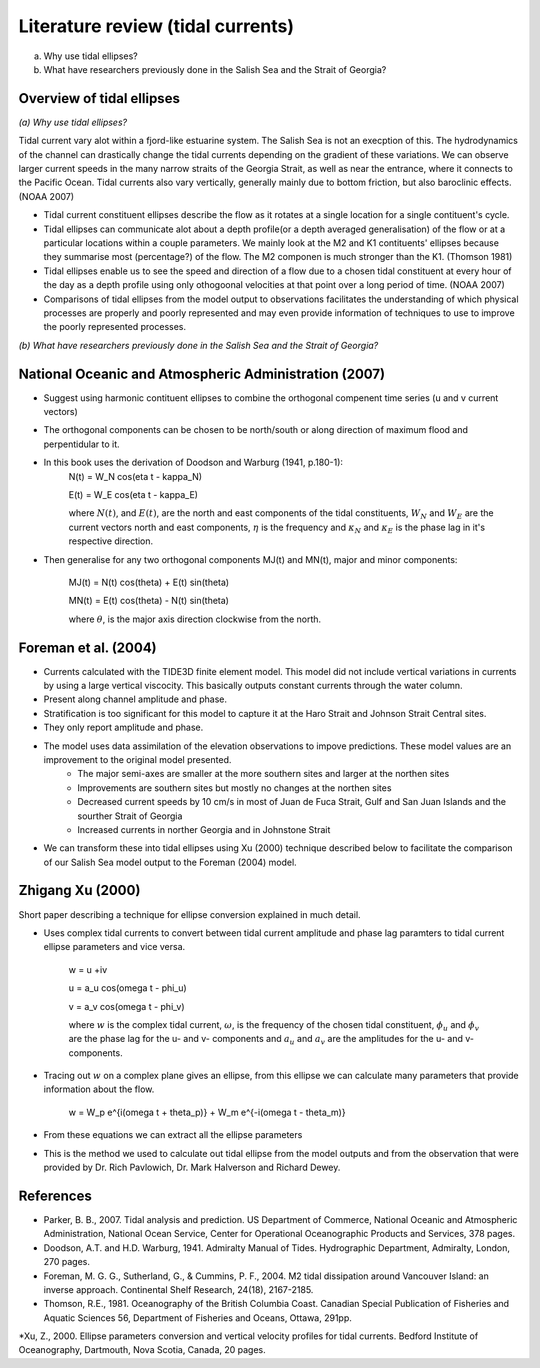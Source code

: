 Literature review (tidal currents)
======================================

(a) Why use tidal ellipses?

(b) What have researchers previously done in the Salish Sea and the Strait of Georgia?

Overview of tidal ellipses
-----------------------------

*(a) Why use tidal ellipses?*

Tidal current vary alot within a fjord-like estuarine system. The Salish Sea is not an execption of this. The hydrodynamics of the channel can drastically change the tidal currents depending on the gradient of these variations. We can observe larger current speeds in the many narrow straits of the Georgia Strait, as well as near the entrance, where it connects to the Pacific Ocean. Tidal currents also vary vertically, generally mainly due to bottom friction, but also baroclinic effects. (NOAA 2007)

* Tidal current constituent ellipses describe the flow as it rotates at a single location for a single contituent's cycle. 
* Tidal ellipses can communicate alot about a depth profile(or a depth averaged generalisation) of the flow or at a particular locations within a couple parameters. We mainly look at the M2 and K1 contituents' ellipses because they summarise most (percentage?) of the flow. The M2 componen is much stronger than the K1. (Thomson 1981)
* Tidal ellipses enable us to see the speed and direction of a flow due to a chosen tidal constituent at every hour of the day as a depth profile using only othogoonal velocities at that point over a long period of time. (NOAA 2007)
* Comparisons of tidal ellipses from the model output to observations facilitates the understanding of which physical processes are properly and poorly represented and may even provide information of techniques to use to improve the poorly represented processes. 

*(b) What have researchers previously done in the Salish Sea and the Strait of Georgia?*

.. _NOAA2007:

National Oceanic and Atmospheric Administration (2007)
----------------------------------------------------------

* Suggest using harmonic contituent ellipses to combine the orthogonal compenent time series (u and v current vectors)
* The orthogonal components can be chosen to be north/south or along direction of maximum flood and perpentidular to it.  
* In this book uses the derivation of Doodson and Warburg (1941, p.180-1):
	.. _math::
	
	N(t) = W_N \cos(\eta t - \kappa_N)
	
	E(t) = W_E \cos(\eta t - \kappa_E)

	where :math:`N(t)`, and :math:`E(t)`, are the north and east components of the tidal constituents, :math:`W_N` and :math:`W_E` are the current vectors north and east components, :math:`\eta` is the frequency and :math:`\kappa_N` and :math:`\kappa_E` is the phase lag in it's respective direction.
	
* Then generalise for any two orthogonal components MJ(t) and MN(t), major and minor components:

	.. _math::
	MJ(t) = N(t) \cos(\theta) + E(t) \sin(\theta)
	
	MN(t) = E(t) \cos(\theta) - N(t) \sin(\theta)

	where :math:`\theta`, is the major axis direction clockwise from the north.


.. _foremanetal04:

Foreman et al. (2004)
---------------------------

* Currents calculated with the TIDE3D finite element model. This model did not include vertical variations in currents by using a large vertical viscocity. This basically outputs constant currents through the water column.
* Present along channel amplitude and phase.
* Stratification is too significant for this model to capture it at the Haro Strait and Johnson Strait Central sites.
* They only report amplitude and phase.
* The model uses data assimilation of the elevation observations to impove predictions. These model values are an improvement to the original model presented.
	 - The major semi-axes are smaller at the more southern sites and larger at the northen sites
	 - Improvements are southern sites but mostly no changes at the northen sites
	 - Decreased current speeds by 10 cm/s in most of Juan de Fuca Strait, Gulf and San Juan Islands and the sourther Strait of Georgia
	 - Increased currents in norther Georgia and in Johnstone Strait
* We can transform these into tidal ellipses using Xu (2000) technique described below to facilitate the comparison of our Salish Sea model output to the Foreman (2004) model.


.. _Xu:

Zhigang Xu (2000)
-------------------

Short paper describing a technique for ellipse conversion explained in much detail.

* Uses complex tidal currents to convert between tidal current amplitude and phase lag paramters to tidal current ellipse parameters and vice versa.

	.. _math:: 
	
	w = u +iv
	
	u = a_u \cos(\omega t - \phi_u)
	
	v = a_v \cos(\omega t - \phi_v)
	
	where :math:`w` is the complex tidal current, :math:`\omega`, is the frequency of the chosen tidal constituent, :math:`\phi_u` and :math:`\phi_v` are the phase lag for the u- and v- components and :math:`a_u` and :math:`a_v` are the amplitudes for the u- and v- components.
	

* Tracing out :math:`w` on a complex plane gives an ellipse, from this ellipse we can calculate many parameters that provide information about the flow.

	.. _math::
	
	w = W_p e^{i(\omega t + \theta_p)} + W_m e^{-i(\omega t - \theta_m)}
	
* From these equations we can extract all the ellipse parameters
* This is the method we used to calculate out tidal ellipse from the model outputs and from the observation that were provided by Dr. Rich Pavlowich, Dr. Mark Halverson and Richard Dewey.
	


References
-------------------------
* Parker, B. B., 2007. Tidal analysis and prediction. US Department of Commerce, National Oceanic and Atmospheric Administration, National Ocean Service, Center for Operational Oceanographic Products and Services, 378 pages.

* Doodson, A.T. and H.D. Warburg, 1941. Admiralty Manual of Tides. Hydrographic Department, Admiralty, London, 270 pages.

* Foreman, M. G. G., Sutherland, G., & Cummins, P. F., 2004. M2 tidal dissipation around Vancouver Island: an inverse approach. Continental Shelf Research, 24(18), 2167-2185.

* Thomson, R.E., 1981. Oceanography of the British Columbia Coast. Canadian Special Publication of Fisheries and Aquatic Sciences 56, Department of Fisheries and Oceans, Ottawa, 291pp.

*Xu, Z., 2000. Ellipse parameters conversion and vertical velocity profiles for tidal currents. Bedford Institute of Oceanography, Dartmouth, Nova Scotia, Canada, 20 pages.